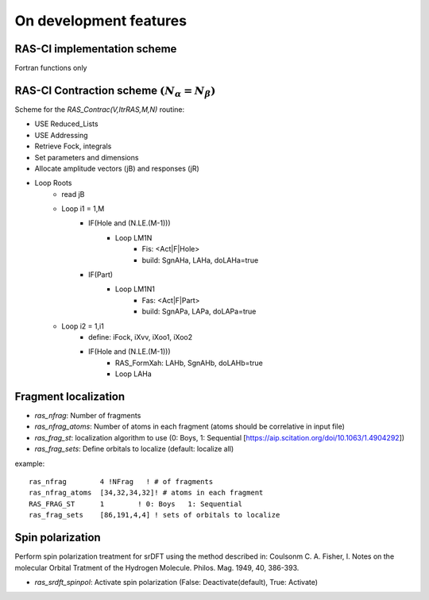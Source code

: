 On development features
=======================

RAS-CI implementation scheme
----------------------------
Fortran functions only

.. image :: images/rasci_scheme.pdf
    :align: center

RAS-CI Contraction scheme :math:`(N_{\alpha}=N_{\beta})`
----------------------------
Scheme for the *RAS_Contrac(V,ItrRAS,M,N)* routine:

* USE Reduced_Lists
* USE Addressing
* Retrieve Fock, integrals
* Set parameters and dimensions
* Allocate amplitude vectors (jB) and responses (jR)

* Loop Roots
	* read jB
	* Loop i1 = 1,M
		* IF(Hole and (N.LE.(M-1)))
			* Loop LM1N
				* Fis: <Act|F|Hole>
				* build: SgnAHa, LAHa, doLAHa=true
		* IF(Part)
			* Loop LM1N1
				* Fas: <Act|F|Part> 
				* build: SgnAPa, LAPa, doLAPa=true
	* Loop i2 = 1,i1
		* define: iFock, iXvv, iXoo1, iXoo2
		* IF(Hole and (N.LE.(M-1)))
			* RAS_FormXah: LAHb, SgnAHb, doLAHb=true
			* Loop LAHa

Fragment localization
---------------------
* *ras_nfrag*: Number of fragments
* *ras_nfrag_atoms*: Number of atoms in each fragment (atoms should be correlative in input file)
* *ras_frag_st*: localization algorithm to use (0: Boys,  1: Sequential [https://aip.scitation.org/doi/10.1063/1.4904292])
* *ras_frag_sets*: Define orbitals to localize (default: localize all)

example::

	ras_nfrag        4 !NFrag   ! # of fragments
	ras_nfrag_atoms  [34,32,34,32]! # atoms in each fragment
	RAS_FRAG_ST      1        ! 0: Boys   1: Sequential
	ras_frag_sets    [86,191,4,4] ! sets of orbitals to localize

Spin polarization
-----------------
Perform spin polarization treatment for srDFT using the method described in: Coulsonm C. A. Fisher, I. Notes on the molecular Orbital Tratment of the Hydrogen Molecule. Philos. Mag. 1949, 40, 386-393. 

* *ras_srdft_spinpol*: Activate spin polarization (False: Deactivate(default), True: Activate)
